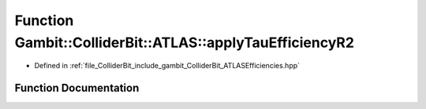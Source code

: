 .. _exhale_function_namespaceGambit_1_1ColliderBit_1_1ATLAS_1a9adc55ce219844b065be0eeaf11fdf29:

Function Gambit::ColliderBit::ATLAS::applyTauEfficiencyR2
=========================================================

- Defined in :ref:`file_ColliderBit_include_gambit_ColliderBit_ATLASEfficiencies.hpp`


Function Documentation
----------------------


.. doxygenfunction:: Gambit::ColliderBit::ATLAS::applyTauEfficiencyR2()
   :project: GAMBIT